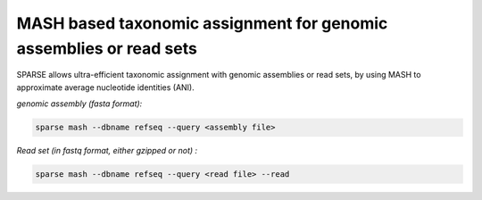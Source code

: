 ===================================================================
MASH based taxonomic assignment for genomic assemblies or read sets
===================================================================

SPARSE allows ultra-efficient taxonomic assignment with genomic assemblies or read sets, by using MASH to approximate average nucleotide identities (ANI). 

*genomic assembly (fasta format):*

.. code-block:: bash

    sparse mash --dbname refseq --query <assembly file>

*Read set (in fastq format, either gzipped or not) :*

.. code-block:: bash

    sparse mash --dbname refseq --query <read file> --read
